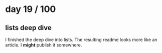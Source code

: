 * day 19 / 100

** lists deep dive

   I finished the deep dive into lists. The resulting readme looks more like an
   article. I *might* publish it somewhere.

